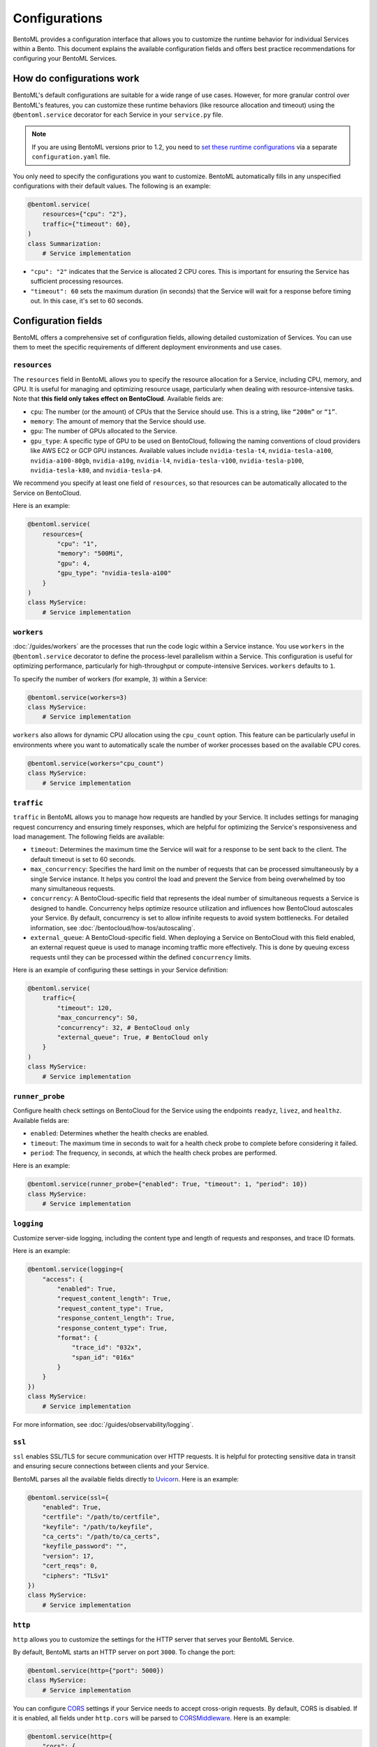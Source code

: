 ==============
Configurations
==============

BentoML provides a configuration interface that allows you to customize the runtime behavior for individual Services within a Bento. This document explains the available configuration fields and offers best practice recommendations for configuring your BentoML Services.

How do configurations work
--------------------------

BentoML's default configurations are suitable for a wide range of use cases. However, for more granular control over BentoML's features, you can customize these runtime behaviors (like resource allocation and timeout) using the ``@bentoml.service`` decorator for each Service in your ``service.py`` file.

.. note::

   If you are using BentoML versions prior to 1.2, you need to `set these runtime configurations <https://docs.bentoml.com/en/v1.1.11/guides/configuration.html>`_ via a separate ``configuration.yaml`` file.

You only need to specify the configurations you want to customize. BentoML automatically fills in any unspecified configurations with their default values. The following is an example:

.. code-block:: python

    @bentoml.service(
        resources={"cpu": "2"},
        traffic={"timeout": 60},
    )
    class Summarization:
        # Service implementation

- ``"cpu": "2"`` indicates that the Service is allocated 2 CPU cores. This is important for ensuring the Service has sufficient processing resources.
- ``"timeout": 60`` sets the maximum duration (in seconds) that the Service will wait for a response before timing out. In this case, it's set to 60 seconds.

Configuration fields
--------------------

BentoML offers a comprehensive set of configuration fields, allowing detailed customization of Services. You can use them to meet the specific requirements of different deployment environments and use cases.

``resources``
^^^^^^^^^^^^^

The ``resources`` field in BentoML allows you to specify the resource allocation for a Service, including CPU, memory, and GPU. It is useful for managing and optimizing resource usage, particularly when dealing with resource-intensive tasks. Note that **this field only takes effect on BentoCloud**. Available fields are:

- ``cpu``: The number (or the amount) of CPUs that the Service should use. This is a string, like ``“200m”`` or ``“1”``.
- ``memory``: The amount of memory that the Service should use.
- ``gpu``: The number of GPUs allocated to the Service.
- ``gpu_type``: A specific type of GPU to be used on BentoCloud, following the naming conventions of cloud providers like AWS EC2 or GCP GPU instances. Available values include ``nvidia-tesla-t4``, ``nvidia-tesla-a100``, ``nvidia-a100-80gb``, ``nvidia-a10g``, ``nvidia-l4``, ``nvidia-tesla-v100``, ``nvidia-tesla-p100``, ``nvidia-tesla-k80``, and ``nvidia-tesla-p4``.

We recommend you specify at least one field of ``resources``, so that resources can be automatically allocated to the Service on BentoCloud.

Here is an example:

.. code-block:: python

    @bentoml.service(
        resources={
            "cpu": "1",
            "memory": "500Mi",
            "gpu": 4,
            "gpu_type": "nvidia-tesla-a100"
        }
    )
    class MyService:
        # Service implementation

``workers``
^^^^^^^^^^^

:doc:`/guides/workers` are the processes that run the code logic within a Service instance. You use ``workers`` in the ``@bentoml.service`` decorator to define the process-level parallelism within a Service. This configuration is useful for optimizing performance, particularly for high-throughput or compute-intensive Services. ``workers`` defaults to ``1``.

To specify the number of workers (for example, ``3``) within a Service:

.. code-block:: python

    @bentoml.service(workers=3)
    class MyService:
        # Service implementation

``workers`` also allows for dynamic CPU allocation using the ``cpu_count`` option. This feature can be particularly useful in environments where you want to automatically scale the number of worker processes based on the available CPU cores.

.. code-block:: python

    @bentoml.service(workers="cpu_count")
    class MyService:
        # Service implementation

``traffic``
^^^^^^^^^^^

``traffic`` in BentoML allows you to manage how requests are handled by your Service. It includes settings for managing request concurrency and ensuring timely responses, which are helpful for optimizing the Service's responsiveness and load management. The following fields are available:

- ``timeout``: Determines the maximum time the Service will wait for a response to be sent back to the client. The default timeout is set to 60 seconds.
- ``max_concurrency``: Specifies the hard limit on the number of requests that can be processed simultaneously by a single Service instance. It helps you control the load and prevent the Service from being overwhelmed by too many simultaneous requests.
- ``concurrency``: A BentoCloud-specific field that represents the ideal number of simultaneous requests a Service is designed to handle. Concurrency helps optimize resource utilization and influences how BentoCloud autoscales your Service. By default, concurrency is set to allow infinite requests to avoid system bottlenecks. For detailed information, see :doc:`/bentocloud/how-tos/autoscaling`.
- ``external_queue``: A BentoCloud-specific field. When deploying a Service on BentoCloud with this field enabled, an external request queue is used to manage incoming traffic more effectively. This is done by queuing excess requests until they can be processed within the defined ``concurrency`` limits.

Here is an example of configuring these settings in your Service definition:

.. code-block:: python

    @bentoml.service(
        traffic={
            "timeout": 120,
            "max_concurrency": 50,
            "concurrency": 32, # BentoCloud only
            "external_queue": True, # BentoCloud only
        }
    )
    class MyService:
        # Service implementation

``runner_probe``
^^^^^^^^^^^^^^^^

Configure health check settings on BentoCloud for the Service using the endpoints ``readyz``, ``livez``, and ``healthz``. Available fields are:

- ``enabled``: Determines whether the health checks are enabled.
- ``timeout``: The maximum time in seconds to wait for a health check probe to complete before considering it failed.
- ``period``: The frequency, in seconds, at which the health check probes are performed.

Here is an example:

.. code-block:: python

    @bentoml.service(runner_probe={"enabled": True, "timeout": 1, "period": 10})
    class MyService:
        # Service implementation

``logging``
^^^^^^^^^^^

Customize server-side logging, including the content type and length of requests and responses, and trace ID formats.

Here is an example:

.. code-block:: python

    @bentoml.service(logging={
        "access": {
            "enabled": True,
            "request_content_length": True,
            "request_content_type": True,
            "response_content_length": True,
            "response_content_type": True,
            "format": {
                "trace_id": "032x",
                "span_id": "016x"
            }
        }
    })
    class MyService:
        # Service implementation

For more information, see :doc:`/guides/observability/logging`.

``ssl``
^^^^^^^

``ssl`` enables SSL/TLS for secure communication over HTTP requests. It is helpful for protecting sensitive data in transit and ensuring secure connections between clients and your Service.

BentoML parses all the available fields directly to `Uvicorn <https://www.uvicorn.org/settings/#https>`_. Here is an example:

.. code-block:: python

    @bentoml.service(ssl={
        "enabled": True,
        "certfile": "/path/to/certfile",
        "keyfile": "/path/to/keyfile",
        "ca_certs": "/path/to/ca_certs",
        "keyfile_password": "",
        "version": 17,
        "cert_reqs": 0,
        "ciphers": "TLSv1"
    })
    class MyService:
        # Service implementation

``http``
^^^^^^^^

``http`` allows you to customize the settings for the HTTP server that serves your BentoML Service.

By default, BentoML starts an HTTP server on port ``3000``. To change the port:

.. code-block:: python

    @bentoml.service(http={"port": 5000})
    class MyService:
        # Service implementation

You can configure `CORS <https://developer.mozilla.org/en-US/docs/Web/HTTP/CORS>`_ settings if your Service needs to accept cross-origin requests. By default, CORS is disabled. If it is enabled, all fields under ``http.cors`` will be parsed to `CORSMiddleware <https://www.starlette.io/middleware/#corsmiddleware>`_. Here is an example:

.. code-block:: python

    @bentoml.service(http={
        "cors": {
            "enabled": True,
            "access_control_allow_origins": ["http://myorg.com:8080", "https://myorg.com:8080"],
            "access_control_allow_methods": ["GET", "OPTIONS", "POST", "HEAD", "PUT"],
            "access_control_allow_credentials": True,
            "access_control_allow_headers": ["*"],
            "access_control_allow_origin_regex": "https://.*\.my_org\.com",
            "access_control_max_age": 1200,
            "access_control_expose_headers": ["Content-Length"]
        }
    })
    class MyService:
        # Service implementation

Configuring CORS is important when your Service is accessed from web applications hosted on different domains. Proper CORS settings ensure that your Service can securely handle requests from allowed origins, enhancing both security and usability.

By customizing the ``http`` configuration, you can fine-tune how your BentoML Service interacts over HTTP, including adapting to specific network environments, securing cross-origin interactions, and ensuring compatibility with various client applications.

``monitoring``
^^^^^^^^^^^^^^

``monitoring`` allows you to collect logs and keep track of the performance and health of a Service for maintaining its reliability and efficiency. By default, BentoML provides a built-in monitoring mechanism, while you can customize it by setting a configuration file in YAML.

Here is an example:

.. code-block:: python

    @bentoml.service(monitoring={
        "enabled": True,
        "type": "default",
        "options": {
            "log_config_file": "path/to/log_config.yaml", # A configuration file for customizing monitoring behavior, using Python's logging module
            "log_path": "monitoring" # The directory where logs will be exported
        }
    })
    class MyService:
        # Service implementation

For more information, see :doc:`/guides/observability/monitoring-and-data-collection`.

``metrics``
^^^^^^^^^^^

``metrics`` allows you to collect and customize metrics of ``Counter``, ``Histogram``, ``Summary``, and ``Gauge`` types. By default, this feature is enabled.

Here is an example:

.. code-block:: python

    @bentoml.service(metrics={
        "enabled": True,
        "namespace": "bentoml_service",
        "duration": {
            "buckets": [0.1, 0.2, 0.5, 1, 2, 5, 10]
        }
    })
    class MyService:
        # Service implementation

For more information, see :doc:`/guides/observability/metrics`.

``tracing``
^^^^^^^^^^^

You can configure tracing with different exporters like Zipkin, Jaeger, and OTLP. The specific configurations may vary depending on the exporter type defined.

Here is an example:

.. code-block:: python

    import bentoml

    @bentoml.service(
        resources={"cpu": "2"},
        traffic={"timeout": 10},
        tracing={
            # Common configurations
            "exporter_type": "jaeger",
            "sample_rate": 1.0,
            "timeout": 5,
            "max_tag_value_length": 256,
            "excluded_urls": "readyz",
            "jaeger": {
                # Specific configurations of the exporter
        }
    )
    class MyService:
       # Service implementation code

For more information, see :doc:`/guides/observability/tracing`.

For full schema of the configurations, see `this file <https://github.com/bentoml/BentoML/blob/1.2/src/bentoml/_internal/configuration/v2/default_configuration.yaml>`_.

